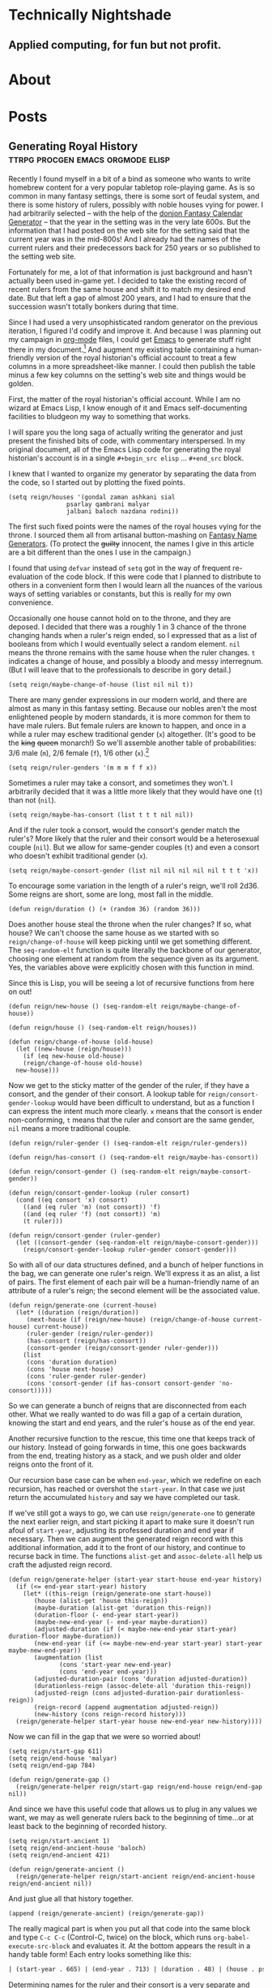 #+hugo_base_dir: .
* Technically Nightshade
:PROPERTIES:
:EXPORT_HUGO_SECTION:
:EXPORT_FILE_NAME: _index
:EXPORT_HUGO_MENU: :menu "main"
:END:
** Applied computing, for fun but not profit.
* About
:PROPERTIES:
:EXPORT_HUGO_SECTION: about
:EXPORT_FILE_NAME: _index
:EXPORT_HUGO_MENU: :menu "main"
:END:
* Posts
:PROPERTIES:
:EXPORT_HUGO_SECTION: posts
:EXPORT_FILE_NAME: _index
:EXPORT_HUGO_MENU: :menu "main"
:END:
** Generating Royal History :ttrpg:procgen:emacs:orgmode:elisp:
:PROPERTIES:
:EXPORT_DATE: 2022-12-07
:EXPORT_FILE_NAME: generating-royal-history
:END:
Recently I found myself in a bit of a bind as someone who wants to write homebrew content for a very popular tabletop role-playing game.  As is so common in many fantasy settings, there is some sort of feudal system, and there is some history of rulers, possibly with noble houses vying for power.  I had arbitrarily selected -- with the help of the [[https://donjon.bin.sh/fantasy/calendar/][donjon Fantasy Calendar Generator]] -- that the year in the setting was in the very late 600s.  But the information that I had posted on the web site for the setting said that the current year was in the mid-800s!  And I already had the names of the current rulers and their predecessors back for 250 years or so published to the setting web site.

Fortunately for me, a lot of that information is just background and hasn't actually been used in-game yet.  I decided to take the existing record of recent rulers from the same house and shift it to match my desired end date.  But that left a gap of almost 200 years, and I had to ensure that the succession wasn't totally bonkers during that time.

Since I had used a very unsophisticated random generator on the previous iteration, I figured I'd codify and improve it.  And because I was planning out my campaign in [[https://orgmode.org/][org-mode]] files, I could get [[https://www.gnu.org/software/emacs/][Emacs]] to generate stuff right there in my document.[fn:1]    And augment my existing table containing a human-friendly version of the royal historian's official account to treat a few columns in a more spreadsheet-like manner.  I could then publish the table minus a few key columns on the setting's web site and things would be golden.

First, the matter of the royal historian's official account.  While I am no wizard at Emacs Lisp, I know enough of it and Emacs self-documenting facilities to bludgeon my way to something that works.

I will spare you the long saga of actually writing the generator and just present the finished bits of code, with commentary interspersed.  In my original document, all of the Emacs Lisp code for generating the royal historian's account is in a single ~#+begin_src elisp~ ... ~#+end_src~ block.

I knew that I wanted to organize my generator by separating the data from the code, so I started out by plotting the fixed points.

#+begin_src elisp
  (setq reign/houses '(gondal zaman ashkani sial
			      psarlay qambrani malyar
			      jalbani baloch nazdana rodini))
#+end_src

The first such fixed points were the names of the royal houses vying for the throne.  I sourced them all from artisanal button-mashing on [[https://www.fantasynamegenerators.com/][Fantasy Name Generators]].  (To protect the +guilty+ innocent, the names I give in this article are a bit different than the ones I use in the campaign.)

I found that using ~defvar~ instead of ~setq~ got in the way of frequent re-evaluation of the code block.  If this were code that I planned to distribute to others in a convenient form then I would learn all the nuances of the various ways of setting variables or constants, but this is really for my own convenience.

Occasionally one house cannot hold on to the throne, and they are deposed.  I decided that there was a roughly 1 in 3 chance of the throne changing hands when a ruler's reign ended, so I expressed that as a list of booleans from which I would eventually select a random element.  ~nil~ means the throne remains with the same house when the ruler changes.  ~t~ indicates a change of house, and possibly a bloody and messy interregnum.  (But I will leave that to the professionals to describe in gory detail.)

#+begin_src elisp
  (setq reign/maybe-change-of-house (list nil nil t))
#+end_src

There are many gender expressions in our modern world, and there are almost as many in this fantasy setting.  Because our nobles aren't the most enlightened people by modern standards, it is more common for them to have male rulers.  But female rulers are known to happen, and once in a while a ruler may eschew traditional gender (~x~) altogether.  (It's good to be the +king+ +queen+ monarch!)  So we'll assemble another table of probabilities: 3/6 male (~m~), 2/6 female (~f~), 1/6 other (~x~).[fn:2]

#+begin_src elisp
  (setq reign/ruler-genders '(m m m f f x))
#+end_src

Sometimes a ruler may take a consort, and sometimes they won't.  I arbitrarily decided that it was a little more likely that they would have one (~t~) than not (~nil~).

#+begin_src elisp
  (setq reign/maybe-has-consort (list t t t nil nil))
#+end_src

And if the ruler took a consort, would the consort's gender match the ruler's?  More likely that the ruler and their consort would be a heterosexual couple (~nil~).  But we allow for same-gender couples (~t~) and even a consort who doesn't exhibit traditional gender (~x~).

#+begin_src elisp
  (setq reign/maybe-consort-gender (list nil nil nil nil nil t t t 'x))
#+end_src

To encourage some variation in the length of a ruler's reign, we'll roll 2d36.  Some reigns are short, some are long, most fall in the middle.

#+begin_src elisp
  (defun reign/duration () (+ (random 36) (random 36)))
#+end_src

Does another house steal the throne when the ruler changes?  If so, what house?  We can't choose the same house as we started with so ~reign/change-of-house~ will keep picking until we get something different.  The ~seq-random-elt~ function is quite literally the backbone of our generator, choosing one element at random from the sequence given as its argument.  Yes, the variables above were explicitly chosen with this function in mind.

Since this is Lisp, you will be seeing a lot of recursive functions from here on out!

#+begin_src elisp
  (defun reign/new-house () (seq-random-elt reign/maybe-change-of-house))

  (defun reign/house () (seq-random-elt reign/houses))
  
  (defun reign/change-of-house (old-house)
    (let ((new-house (reign/house)))
      (if (eq new-house old-house)
	  (reign/change-of-house old-house)
	new-house)))
#+end_src

Now we get to the sticky matter of the gender of the ruler, if they have a consort, and the gender of their consort.  A lookup table for ~reign/consort-gender-lookup~ would have been difficult to understand, but as a function I can express the intent much more clearly.  ~x~ means that the consort is ender non-conforming, ~t~ means that the ruler and consort are the same gender, ~nil~ means a more traditional couple.

#+begin_src elisp
  (defun reign/ruler-gender () (seq-random-elt reign/ruler-genders))

  (defun reign/has-consort () (seq-random-elt reign/maybe-has-consort))

  (defun reign/consort-gender () (seq-random-elt reign/maybe-consort-gender))

  (defun reign/consort-gender-lookup (ruler consort)
    (cond ((eq consort 'x) consort)
	  ((and (eq ruler 'm) (not consort)) 'f)
	  ((and (eq ruler 'f) (not consort)) 'm)
	  (t ruler)))
  
  (defun reign/consort-gender (ruler-gender)
    (let ((consort-gender (seq-random-elt reign/maybe-consort-gender)))
      (reign/consort-gender-lookup ruler-gender consort-gender)))
#+end_src

So with all of our data structures defined, and a bunch of helper functions in the bag, we can generate one ruler's reign.  We'll express it as an alist, a list of pairs.  The first element of each pair will be a human-friendly name of an attribute of a ruler's reign; the second element will be the associated value.

#+begin_src elisp
  (defun reign/generate-one (current-house)
    (let* ((duration (reign/duration))
	   (next-house (if (reign/new-house) (reign/change-of-house current-house) current-house))
	   (ruler-gender (reign/ruler-gender))
	   (has-consort (reign/has-consort))
	   (consort-gender (reign/consort-gender ruler-gender)))
      (list
       (cons 'duration duration)
       (cons 'house next-house)
       (cons 'ruler-gender ruler-gender)
       (cons 'consort-gender (if has-consort consort-gender 'no-consort)))))
#+end_src

So we can generate a bunch of reigns that are disconnected from each other.  What we really wanted to do was fill a gap of a certain duration, knowing the start and end years, and the ruler's house as of the end year.

Another recursive function to the rescue, this time one that keeps track of our history.  Instead of going forwards in time, this one goes backwards from the end, treating history as a stack, and we push older and older reigns onto the front of it.

Our recursion base case can be when ~end-year~, which we redefine on each recursion, has reached or overshot the ~start-year~.  In that case we just return the accumulated ~history~ and say we have completed our task.

If we've still got a ways to go, we can use ~reign/generate-one~ to generate the next earlier reign, and start picking it apart to make sure it doesn't run afoul of ~start-year~, adjusting its professed duration and end year if necessary. Then we can augment the generated reign record with this additional information, add it to the front of our history, and continue to recurse back in time.  The functions ~alist-get~ and ~assoc-delete-all~ help us craft the adjusted reign record.

#+begin_src elisp
  (defun reign/generate-helper (start-year start-house end-year history)
    (if (<= end-year start-year) history
      (let* ((this-reign (reign/generate-one start-house))
	     (house (alist-get 'house this-reign))	   
	     (maybe-duration (alist-get 'duration this-reign))
	     (duration-floor (- end-year start-year))
	     (maybe-new-end-year (- end-year maybe-duration))	   
	     (adjusted-duration (if (< maybe-new-end-year start-year) duration-floor maybe-duration))
	     (new-end-year (if (<= maybe-new-end-year start-year) start-year maybe-new-end-year))
	     (augmentation (list
			    (cons 'start-year new-end-year)
			    (cons 'end-year end-year)))
	     (adjusted-duration-pair (cons 'duration adjusted-duration))
	     (durationless-reign (assoc-delete-all 'duration this-reign))
	     (adjusted-reign (cons adjusted-duration-pair durationless-reign))
	     (reign-record (append augmentation adjusted-reign))
	     (new-history (cons reign-record history)))
	(reign/generate-helper start-year house new-end-year new-history))))
#+end_src

Now we can fill in the gap that we were so worried about!

#+begin_src elisp
  (setq reign/start-gap 611)
  (setq reign/end-house 'malyar)
  (setq reign/end-gap 784)
  
  (defun reign/generate-gap ()
    (reign/generate-helper reign/start-gap reign/end-house reign/end-gap nil))
#+end_src

And since we have this useful code that allows us to plug in any values we want, we may as well generate rulers back to the beginning of time...or at least back to the beginning of recorded history.

#+begin_src elisp
  (setq reign/start-ancient 1)
  (setq reign/end-ancient-house 'baloch)
  (setq reign/end-ancient 421)
  
  (defun reign/generate-ancient ()
    (reign/generate-helper reign/start-ancient reign/end-ancient-house reign/end-ancient nil))
#+end_src

And just glue all that history together.

#+begin_src elisp
  (append (reign/generate-ancient) (reign/generate-gap))  
#+end_src

The really magical part is when you put all that code into the same block and type ~C-c C-c~ (Control-C, twice) on the block, which runs ~org-babel-execute-src-block~ and evaluates it.  At the bottom appears the result in a handy table form!  Each entry looks something like this:

#+begin_src org
| (start-year . 665) | (end-year . 713) | (duration . 48) | (house . psarlay)    | (ruler-gender . f) | (consort-gender . m)          |  
#+end_src

Determining names for the ruler and their consort is a very separate and more subjective process.  But we have taken a model and generated some fantasy kingdom history with it!

As for publishing this information, we can get the spreadsheet features of org-mode to help us out, if we structure our table properly.  The published table on the web site looks something like this:

#+begin_src org
  | Years        | House   | Ruler(s)                             |
  |--------------+---------+--------------------------------------|
  | 665-713 X.Y. | Psarlay | Queen Zakia & Prince Consort Sangrez |
#+end_src

But I have start years and durations and end years in the data I just generated.  Why not ask Emacs to format things for us?  My private copy of the table looks like this:

#+begin_src org
  | Start | Duration | End | Years | House   | Ruler(s)                             |
  |-------+----------+-----+-------+---------+--------------------------------------|
  |   665 |       48 |     |       | Psarlay | Queen Zakia & Prince Consort Sangrez |
  #+TBLFM: $3 = if($2, $1 + $2, string(""))
  #+TBLFM: $4 = '(concat $1 "-" $3 " X.Y.")
#+end_src

Whenever I type that lovely ~C-c C-c~ (~org-ctrl-c-ctrl-c-hook~) on each ~#+TBLFM:~ line it fills in the cells that are derived information  in a consistent format.  (Probably eventually running ~org-table-calc-current-TBLFM~.)  Or I can use ~C-c *~ (~org-ctrl-c-star~ which eventually calls ~org-table-recalculate~) from within the table to recompute all the formulas associated with it.  So I can then copy this table to the web site -- also written in org, because I'm lazy and the [[https://github.com/github/markup][Github Markup library]] that powers Github wikis supports it -- and just remove the first three columns of the table by moving my cursor to each column and invoking ~M-x org-table-delete-column~.

*** Complete Source

Save this in a file whose name ends in ~.org~. Wrap the code in ~#+begin_src elisp~ and ~#+end_src~ and evaluate.

#+begin_src elisp
  (setq reign/houses '(gondal zaman ashkani sial
			      psarlay qambrani malyar
			      jalbani baloch nazdana rodini))  
  (setq reign/maybe-change-of-house (list nil nil t))
  (setq reign/ruler-genders '(m m m f f x))
  (setq reign/maybe-has-consort (list t t t nil nil))
  (setq reign/maybe-consort-gender (list nil nil nil nil nil t t t 'x))

  (defun reign/duration () (+ (random 36) (random 36)))

  (defun reign/new-house () (seq-random-elt reign/maybe-change-of-house))

  (defun reign/house () (seq-random-elt reign/houses))

  (defun reign/change-of-house (old-house)
    (let ((new-house (reign/house)))
      (if (eq new-house old-house)
	  (reign/change-of-house old-house)
	new-house)))

  (defun reign/ruler-gender () (seq-random-elt reign/ruler-genders))

  (defun reign/has-consort () (seq-random-elt reign/maybe-has-consort))

  (defun reign/consort-gender () (seq-random-elt reign/maybe-consort-gender))

  (defun reign/consort-gender-lookup (ruler consort)
    (cond ((eq consort 'x) consort)
	  ((and (eq ruler 'm) (not consort)) 'f)
	  ((and (eq ruler 'f) (not consort)) 'm)
	  (t ruler)))

  (defun reign/consort-gender (ruler-gender)
    (let ((consort-gender (seq-random-elt reign/maybe-consort-gender)))
      (reign/consort-gender-lookup ruler-gender consort-gender)))

  (defun reign/generate-one (current-house)
    (let* ((duration (reign/duration))
	   (next-house (if (reign/new-house) (reign/change-of-house current-house) current-house))
	   (ruler-gender (reign/ruler-gender))
	   (has-consort (reign/has-consort))
	   (consort-gender (reign/consort-gender ruler-gender)))
      (list
       (cons 'duration duration)
       (cons 'house next-house)
       (cons 'ruler-gender ruler-gender)
       (cons 'consort-gender (if has-consort consort-gender 'no-consort)))))  

  (defun reign/generate-helper (start-year start-house end-year history)
    (if (<= end-year start-year) history
      (let* ((this-reign (reign/generate-one start-house))
	     (house (alist-get 'house this-reign))	   
	     (maybe-duration (alist-get 'duration this-reign))
	     (duration-floor (- end-year start-year))
	     (maybe-new-end-year (- end-year maybe-duration))	   
	     (adjusted-duration (if (< maybe-new-end-year start-year) duration-floor maybe-duration))
	     (new-end-year (if (<= maybe-new-end-year start-year) start-year maybe-new-end-year))
	     (augmentation (list
			    (cons 'start-year new-end-year)
			    (cons 'end-year end-year)))
	     (adjusted-duration-pair (cons 'duration adjusted-duration))
	     (durationless-reign (assoc-delete-all 'duration this-reign))
	     (adjusted-reign (cons adjusted-duration-pair durationless-reign))
	     (reign-record (append augmentation adjusted-reign))
	     (new-history (cons reign-record history)))
	(reign/generate-helper start-year house new-end-year new-history))))

  (setq reign/start-gap 611)
  (setq reign/end-house 'malyar)
  (setq reign/end-gap 784)

  (defun reign/generate-gap ()
    (reign/generate-helper reign/start-gap reign/end-house reign/end-gap nil))

  (setq reign/start-ancient 1)
  (setq reign/end-ancient-house 'baloch)  
  (setq reign/end-ancient 421)

  (defun reign/generate-ancient ()
    (reign/generate-helper reign/start-ancient reign/end-ancient-house reign/end-ancient nil))

  (append (reign/generate-ancient) (reign/generate-gap))
#+end_src

[fn:1] Yes, [[https://orgroam.com/][org-roam]] is involved, but it is not the focus of this article.

[fn:2] Non-binary, transgender, and gender-non-conforming folk are welcome as players at the table and as characters in the setting as well.  Modeling both sex and gender in the code would not add much educational value from a computing perspective, but could be interesting for describing a society that more closely resembles where I live.
